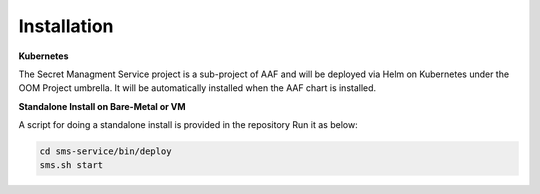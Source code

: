 .. This work is licensed under a Creative Commons Attribution 4.0 International License.
.. http://creativecommons.org/licenses/by/4.0
.. Copyright 2018 Intel Corporation, Inc

Installation
------------

**Kubernetes**

The Secret Managment Service project is a sub-project of AAF and will be deployed via Helm on Kubernetes
under the OOM Project umbrella. It will be automatically installed when the AAF chart is installed.

**Standalone Install on Bare-Metal or VM**

A script for doing a standalone install is provided in the repository
Run it as below:

.. code-block:: console

    cd sms-service/bin/deploy
    sms.sh start

.. end
